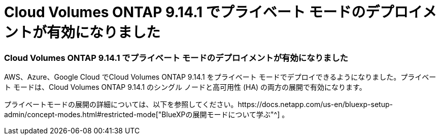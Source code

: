 = Cloud Volumes ONTAP 9.14.1 でプライベート モードのデプロイメントが有効になりました
:allow-uri-read: 




=== Cloud Volumes ONTAP 9.14.1 でプライベート モードのデプロイメントが有効になりました

AWS、Azure、Google Cloud でCloud Volumes ONTAP 9.14.1 をプライベート モードでデプロイできるようになりました。プライベート モードは、Cloud Volumes ONTAP 9.14.1 のシングル ノードと高可用性 (HA) の両方の展開で有効になります。

プライベートモードの展開の詳細については、以下を参照してください。https://docs.netapp.com/us-en/bluexp-setup-admin/concept-modes.html#restricted-mode["BlueXPの展開モードについて学ぶ"^] 。
